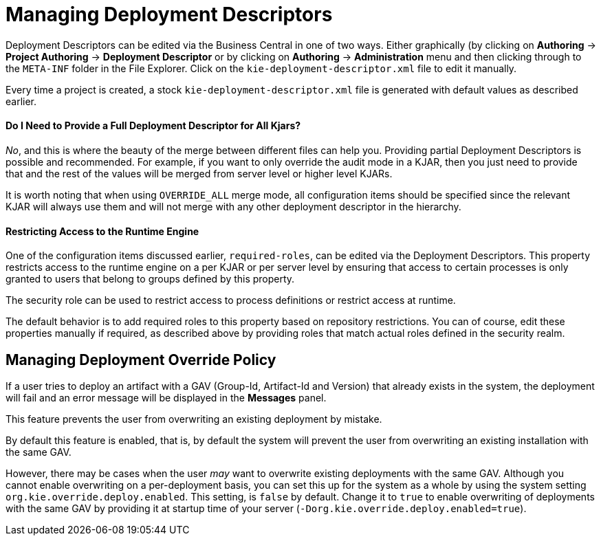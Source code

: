 = Managing Deployment Descriptors

Deployment Descriptors can be edited via the Business Central in one of two ways. Either graphically (by clicking on *Authoring* -> *Project Authoring* -> *Deployment Descriptor* or by clicking on *Authoring* -> *Administration* menu and then clicking through to the `META-INF` folder in the File Explorer. Click on the `kie-deployment-descriptor.xml` file to edit it manually.

Every time a project is created, a stock `kie-deployment-descriptor.xml` file is generated with default values as described earlier.


[float]
==== Do I Need to Provide a Full Deployment Descriptor for All Kjars?

_No_, and this is where the beauty of the merge between different files can help you. Providing partial Deployment Descriptors is possible and recommended. For example, if you want to only override the audit mode in a KJAR, then you just need to provide that and the rest of the values will be merged from server level or higher level KJARs.

It is worth noting that when using `OVERRIDE_ALL` merge mode, all configuration items should be specified since the relevant KJAR will always use them and will not merge with any other deployment descriptor in the hierarchy.

[float]
==== Restricting Access to the Runtime Engine

One of the configuration items discussed earlier, [property]``required-roles``, can be edited via the Deployment Descriptors. This property restricts access to the runtime engine on a per KJAR or per server level by ensuring that access to certain processes is only granted to users that belong to groups defined by this property.

The security role can be used to restrict access to process definitions or restrict access at runtime.

The default behavior is to add required roles to this property based on repository restrictions.
You can of course, edit these properties manually if required, as described above by providing roles that match actual roles defined in the security realm.


[id='_managing_deployment_override_policy']
== Managing Deployment Override Policy

If a user tries to deploy an artifact with a GAV (Group-Id, Artifact-Id and Version) that already exists in the system, the deployment will fail and an error message will be displayed in the *Messages* panel.

This feature prevents the user from overwriting an existing deployment by mistake.

By default this feature is enabled, that is, by default the system will prevent the user from overwriting an existing installation with the same GAV.

However, there may be cases when the user _may_ want to overwrite existing deployments with the same GAV. Although you cannot enable overwriting on a per-deployment basis, you can set this up for the system as a whole by using the system setting [property]``org.kie.override.deploy.enabled``. This setting, is `false` by default. Change it to `true` to enable overwriting of deployments with the same GAV by providing it at startup time of your server (``-Dorg.kie.override.deploy.enabled=true``).